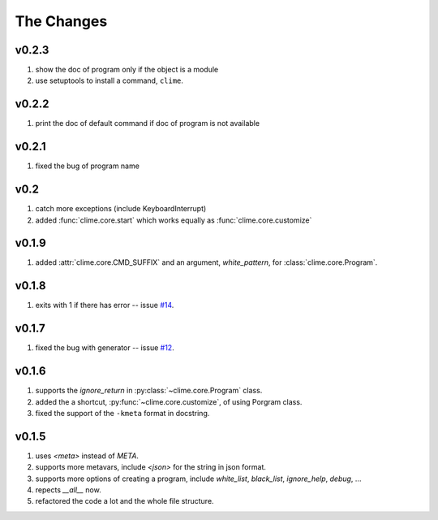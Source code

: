 
The Changes
===========

v0.2.3
------

1. show the doc of program only if the object is a module
2. use setuptools to install a command, ``clime``.

v0.2.2
------

1. print the doc of default command if doc of program is not available

v0.2.1
------

1. fixed the bug of program name

v0.2
----

1. catch more exceptions (include KeyboardInterrupt)
2. added :func:`clime.core.start` which works equally as :func:`clime.core.customize`

v0.1.9
------

1. added :attr:`clime.core.CMD_SUFFIX` and an argument, `white_pattern`, for :class:`clime.core.Program`.

v0.1.8
------

1. exits with 1 if there has error -- issue `#14 <https://github.com/moskytw/clime/issues/14>`_.

v0.1.7
------

1. fixed the bug with generator -- issue `#12 <https://github.com/moskytw/clime/issues/12>`_.

v0.1.6
------

1. supports the `ignore_return` in :py:class:`~clime.core.Program` class.
2. added the a shortcut, :py:func:`~clime.core.customize`, of using Porgram class.
3. fixed the support of the ``-kmeta`` format in docstring.

v0.1.5
------

1. uses `<meta>` instead of `META`.
2. supports more metavars, include `<json>` for the string in json format.
3. supports more options of creating a program, include `white_list`,
   `black_list`, `ignore_help`, `debug`, ...
4. repects `__all__` now.
5. refactored the code a lot and the whole file structure.

